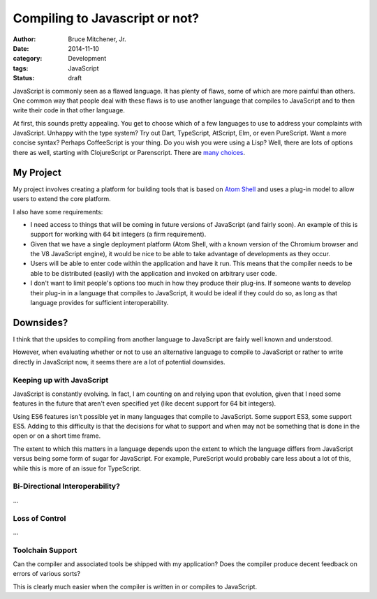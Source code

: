 Compiling to Javascript or not?
###############################

:author: Bruce Mitchener, Jr.
:date: 2014-11-10
:category: Development
:tags: JavaScript
:status: draft

JavaScript is commonly seen as a flawed language. It has plenty
of flaws, some of which are more painful than others. One common
way that people deal with these flaws is to use another language
that compiles to JavaScript and to then write their code in that
other language.

At first, this sounds pretty appealing. You get to choose which
of a few languages to use to address your complaints with JavaScript.
Unhappy with the type system? Try out Dart, TypeScript, AtScript, Elm,
or even PureScript. Want a more concise syntax? Perhaps CoffeeScript
is your thing. Do you wish you were using a Lisp? Well, there are lots of
options there as well, starting with ClojureScript or Parenscript.
There are `many choices`_.

My Project
==========

My project involves creating a platform for building tools that is
based on `Atom Shell`_ and uses a plug-in model to allow users to
extend the core platform.

I also have some requirements:

* I need access to things that will be coming in future versions
  of JavaScript (and fairly soon). An example of this is support
  for working with 64 bit integers (a firm requirement).
* Given that we have a single deployment platform (Atom Shell,
  with a known version of the Chromium browser and the V8 JavaScript
  engine), it would be nice to be able to take advantage of
  developments as they occur.
* Users will be able to enter code within the application and
  have it run. This means that the compiler needs to be able
  to be distributed (easily) with the application and invoked
  on arbitrary user code.
* I don't want to limit people's options too much in how they
  produce their plug-ins. If someone wants to develop their
  plug-in in a language that compiles to JavaScript, it would
  be ideal if they could do so, as long as that language
  provides for sufficient interoperability.

Downsides?
==========

I think that the upsides to compiling from another language
to JavaScript are fairly well known and understood.

However, when evaluating whether or not to use an alternative
language to compile to JavaScript or rather to write directly
in JavaScript now, it seems there are a lot of potential downsides.

Keeping up with JavaScript
--------------------------

JavaScript is constantly evolving. In fact, I am counting on and
relying upon that evolution, given that I need some features
in the future that aren't even specified yet (like decent support
for 64 bit integers).

Using ES6 features isn't possible yet in many languages that
compile to JavaScript. Some support ES3, some support ES5. Adding
to this difficulty is that the decisions for what to support and
when may not be something that is done in the open or on a short
time frame.

The extent to which this matters in a language depends upon the
extent to which the language differs from JavaScript versus being
some form of sugar for JavaScript. For example, PureScript would
probably care less about a lot of this, while this is more of an
issue for TypeScript.

Bi-Directional Interoperability?
--------------------------------

...

Loss of Control
---------------

...

Toolchain Support
-----------------

Can the compiler and associated tools be shipped with my application?
Does the compiler produce decent feedback on errors of various sorts?

This is clearly much easier when the compiler is written in or compiles
to JavaScript.

.. _many choices: https://github.com/jashkenas/coffeescript/wiki/list-of-languages-that-compile-to-js
.. _Atom Shell: https://github.com/atom/atom-shell/
